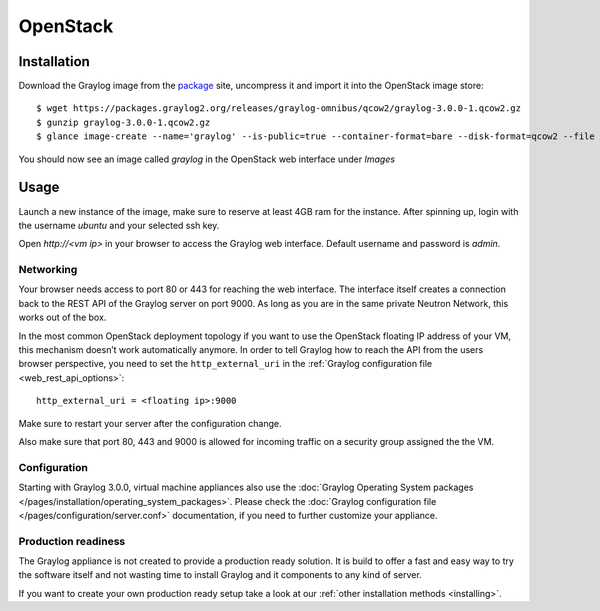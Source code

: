 .. _OpenStack:

*********
OpenStack
*********

Installation
------------

Download the Graylog image from the `package <https://packages.graylog2.org/appliances/qcow2>`_ site, uncompress it and import it into the OpenStack image store::

  $ wget https://packages.graylog2.org/releases/graylog-omnibus/qcow2/graylog-3.0.0-1.qcow2.gz
  $ gunzip graylog-3.0.0-1.qcow2.gz
  $ glance image-create --name='graylog' --is-public=true --container-format=bare --disk-format=qcow2 --file graylog-3.0.0-1.qcow2

You should now see an image called `graylog` in the OpenStack web interface under `Images`

Usage
-----

Launch a new instance of the image, make sure to reserve at least 4GB ram for the instance. After spinning up, login with
the username `ubuntu` and your selected ssh key.

Open `http://<vm ip>` in your browser to access the Graylog web interface. Default username and password is `admin`.

Networking
==========

Your browser needs access to port 80 or 443 for reaching the web interface. The interface itself creates a connection back to the REST API of the Graylog server on port 9000. As long as you are in the same private Neutron Network, this works out of the box.

In the most common OpenStack deployment topology if you want to use the OpenStack floating IP address of your VM, this mechanism doesn’t work automatically anymore.
In order to tell Graylog how to reach the API from the users browser perspective, you need to set the ``http_external_uri`` in the :ref:`Graylog configuration file <web_rest_api_options>`::

  http_external_uri = <floating ip>:9000

Make sure to restart your server after the configuration change.

Also make sure that port 80, 443 and 9000 is allowed for incoming traffic on a security group assigned the the VM.

Configuration
=============

Starting with Graylog 3.0.0, virtual machine appliances also use the
:doc:`Graylog Operating System packages </pages/installation/operating_system_packages>`.
Please check the :doc:`Graylog configuration file </pages/configuration/server.conf>`
documentation, if you need to further customize your appliance.

Production readiness
====================

The Graylog appliance is not created to provide a production ready solution. It is build to offer a fast and easy way to try the software itself and not wasting time to install Graylog and it components to any kind of server. 

If you want to create your own production ready setup take a look at our :ref:`other installation methods <installing>`.
